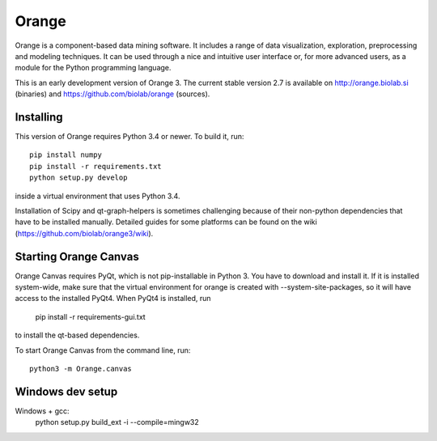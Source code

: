 Orange
======

Orange is a component-based data mining software. It includes a range of data
visualization, exploration, preprocessing and modeling techniques. It can be
used through a nice and intuitive user interface or, for more advanced users,
as a module for the Python programming language.

This is an early development version of Orange 3. The current stable version
2.7 is available on http://orange.biolab.si (binaries) and
https://github.com/biolab/orange (sources).

Installing
----------

This version of Orange requires Python 3.4 or newer. To build it, run::

    pip install numpy
    pip install -r requirements.txt
    python setup.py develop

inside a virtual environment that uses Python 3.4.

Installation of Scipy and qt-graph-helpers is sometimes challenging because of
their non-python dependencies that have to be installed manually. Detailed
guides for some platforms can be found on the wiki
(https://github.com/biolab/orange3/wiki).

Starting Orange Canvas
----------------------

Orange Canvas requires PyQt, which is not pip-installable in Python 3. You
have to download and install it. If it is installed system-wide, make sure that
the virtual environment for orange is created with --system-site-packages,
so it will have access to the installed PyQt4. When PyQt4 is installed,
run

    pip install -r requirements-gui.txt

to install the qt-based dependencies.

To start Orange Canvas from the command line, run::

     python3 -m Orange.canvas

Windows dev setup
-----------------

Windows + gcc:
	python setup.py build_ext -i --compile=mingw32
